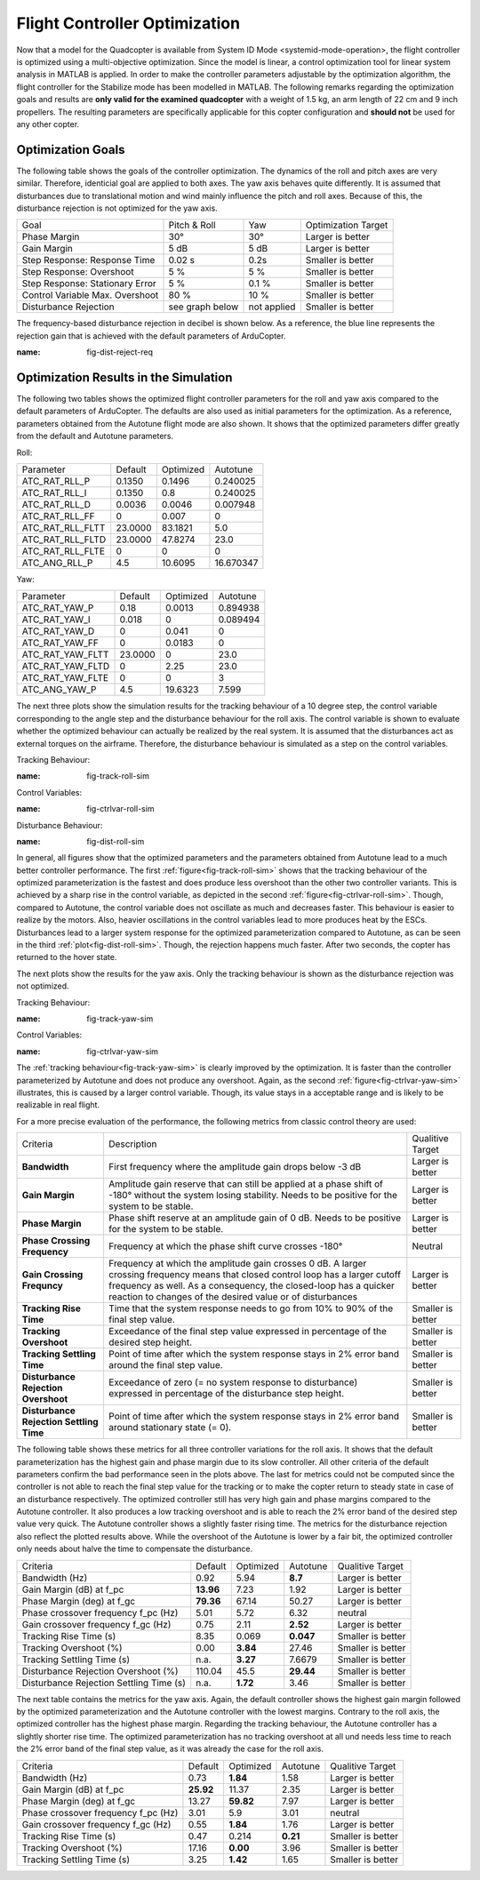 Flight Controller Optimization
==============================

Now that a model for the Quadcopter is available from System ID Mode <systemid-mode-operation>, the flight controller is optimized using a multi-objective optimization. 
Since the model is linear, a control optimization tool for linear system analysis in MATLAB is applied. 
In order to make the controller parameters adjustable by the optimization algorithm, the flight controller for the Stabilize mode has been modelled in MATLAB.
The following remarks regarding the optimization goals and results are **only valid for the examined quadcopter** with a weight of 1.5 kg, an arm length of 22 cm and 9 inch propellers. 
The resulting parameters are specifically applicable for this copter configuration and **should not** be used for any other copter.

Optimization Goals
------------------

The following table shows the goals of the controller optimization.
The dynamics of the roll and pitch axes are very similar. 
Therefore, identicial goal are applied to both axes.
The yaw axis behaves quite differently. 
It is assumed that disturbances due to translational motion and wind mainly influence the pitch and roll axes.
Because of this, the disturbance rejection is not optimized for the yaw axis.

+------------------------------------+-----------------+---------------+----------------------+
| Goal                               | Pitch & Roll    | Yaw           | Optimization Target  |
+------------------------------------+-----------------+---------------+----------------------+
| Phase Margin                       | 30°             | 30°           | Larger is better     |
+------------------------------------+-----------------+---------------+----------------------+
| Gain Margin                        | 5 dB            | 5 dB          | Larger is better     |
+------------------------------------+-----------------+---------------+----------------------+
| Step Response: Response Time       | 0.02 s          | 0.2s          | Smaller is better    |
+------------------------------------+-----------------+---------------+----------------------+
| Step Response: Overshoot           | 5 %             | 5 %           | Smaller is better    |
+------------------------------------+-----------------+---------------+----------------------+
| Step Response: Stationary Error    | 5 %             | 0.1 %         | Smaller is better    |
+------------------------------------+-----------------+---------------+----------------------+
| Control Variable Max. Overshoot    | 80 %            | 10 %          | Smaller is better    |
+------------------------------------+-----------------+---------------+----------------------+
| Disturbance Rejection              | see graph below |not applied    | Smaller is better    |
+------------------------------------+-----------------+---------------+----------------------+

The frequency-based disturbance rejection in decibel is shown below.
As a reference, the blue line represents the rejection gain that is achieved with the default parameters of ArduCopter.

.. image:: ../images/disturbanceRejectionRequirement.png
:name: fig-dist-reject-req

Optimization Results in the Simulation
--------------------------------------

The following two tables shows the optimized flight controller parameters for the roll and yaw axis compared to the default parameters of ArduCopter.
The defaults are also used as initial parameters for the optimization.
As a reference, parameters obtained from the Autotune flight mode are also shown.
It shows that the optimized parameters differ greatly from the default and Autotune parameters.

Roll:

+--------------------------------+-----------------------+----------------------+------------------------+
| Parameter                      | Default               | Optimized            | Autotune               |
+--------------------------------+-----------------------+----------------------+------------------------+
| ATC_RAT_RLL_P                  | 0.1350                | 0.1496               | 0.240025               |
+--------------------------------+-----------------------+----------------------+------------------------+
| ATC_RAT_RLL_I                  | 0.1350                | 0.8                  | 0.240025               |
+--------------------------------+-----------------------+----------------------+------------------------+
| ATC_RAT_RLL_D                  | 0.0036                | 0.0046               | 0.007948               |
+--------------------------------+-----------------------+----------------------+------------------------+
| ATC_RAT_RLL_FF                 | 0                     | 0.007                | 0                      |
+--------------------------------+-----------------------+----------------------+------------------------+
| ATC_RAT_RLL_FLTT               | 23.0000               | 83.1821              | 5.0                    |
+--------------------------------+-----------------------+----------------------+------------------------+
| ATC_RAT_RLL_FLTD               | 23.0000               | 47.8274              | 23.0                   |
+--------------------------------+-----------------------+----------------------+------------------------+
| ATC_RAT_RLL_FLTE               | 0                     | 0                    | 0                      |
+--------------------------------+-----------------------+----------------------+------------------------+
| ATC_ANG_RLL_P                  | 4.5                   | 10.6095              | 16.670347              |
+--------------------------------+-----------------------+----------------------+------------------------+

Yaw:

+--------------------------------+-----------------------+----------------------+------------------------+
| Parameter                      | Default               | Optimized            | Autotune               |
+--------------------------------+-----------------------+----------------------+------------------------+
| ATC_RAT_YAW_P                  | 0.18                  | 0.0013               | 0.894938               |
+--------------------------------+-----------------------+----------------------+------------------------+
| ATC_RAT_YAW_I                  | 0.018                 | 0                    | 0.089494               |
+--------------------------------+-----------------------+----------------------+------------------------+
| ATC_RAT_YAW_D                  | 0                     | 0.041                | 0                      |
+--------------------------------+-----------------------+----------------------+------------------------+
| ATC_RAT_YAW_FF                 | 0                     | 0.0183               | 0                      |
+--------------------------------+-----------------------+----------------------+------------------------+
| ATC_RAT_YAW_FLTT               | 23.0000               | 0                    | 23.0                   |
+--------------------------------+-----------------------+----------------------+------------------------+
| ATC_RAT_YAW_FLTD               | 0                     | 2.25                 | 23.0                   |
+--------------------------------+-----------------------+----------------------+------------------------+
| ATC_RAT_YAW_FLTE               | 0                     | 0                    | 3                      |
+--------------------------------+-----------------------+----------------------+------------------------+
| ATC_ANG_YAW_P                  | 4.5                   | 19.6323              | 7.599                  |
+--------------------------------+-----------------------+----------------------+------------------------+

The next three plots show the simulation results for the tracking behaviour of a 10 degree step, the control variable corresponding to the angle step and the disturbance behaviour for the roll axis.
The control variable is shown to evaluate whether the optimized behaviour can actually be realized by the real system.
It is assumed that the disturbances act as external torques on the airframe.
Therefore, the disturbance behaviour is simulated as a step on the control variables.

Tracking Behaviour:

.. image:: ../images/rollAxisTrackingSim.png
:name: fig-track-roll-sim

Control Variables:

.. image:: ../images/rollAxisTrackingCtrlVarSim.png
:name: fig-ctrlvar-roll-sim


Disturbance Behaviour:

.. image:: ../images/rollAxisDisturbanceSim.png
:name: fig-dist-roll-sim

In general, all figures show that the optimized parameters and the parameters obtained from Autotune lead to a much better controller performance.
The first :ref:`figure<fig-track-roll-sim>` shows that the tracking behaviour of the optimized parameterization is the fastest and does produce less overshoot than the other two controller variants.
This is achieved by a sharp rise in the control variable, as depicted in the second :ref:`figure<fig-ctrlvar-roll-sim>`. 
Though, compared to Autotune, the control variable does not oscillate as much and decreases faster.
This behaviour is easier to realize by the motors.
Also, heavier oscillations in the control variables lead to more produces heat by the ESCs.
Disturbances lead to a larger system response for the optimized parameterization compared to Autotune, as can be seen in the third :ref:`plot<fig-dist-roll-sim>`.
Though, the rejection happens much faster.
After two seconds, the copter has returned to the hover state.

The next plots show the results for the yaw axis.
Only the tracking behaviour is shown as the disturbance rejection was not optimized.

Tracking Behaviour:

.. image:: ../images/yawAxisTrackingSim.png
:name: fig-track-yaw-sim

Control Variables:

.. image:: ../images/yawAxisTrackingCtrlVarSim.png
:name: fig-ctrlvar-yaw-sim

The :ref:`tracking behaviour<fig-track-yaw-sim>` is clearly improved by the optimization.
It is faster than the controller parameterized by Autotune and does not produce any overshoot.
Again, as the second :ref:`figure<fig-ctrlvar-yaw-sim>` illustrates, this is caused by a larger control variable.
Though, its value stays in a acceptable range and is likely to be realizable in real flight.

For a more precise evaluation of the performance, the following metrics from classic control theory are used:

+----------------------------------------+------------------------------------------------------------------------+-----------------------------------+
| Criteria                               | Description                                                            | Qualitive Target                  |
+----------------------------------------+------------------------------------------------------------------------+-----------------------------------+
| **Bandwidth**                          | First frequency where the amplitude gain drops below -3  dB            | Larger is better                  |
+----------------------------------------+------------------------------------------------------------------------+-----------------------------------+
| **Gain Margin**                        | Amplitude gain reserve that can still be applied                       |                                   |
|                                        | at a phase shift of -180° without the system losing                    | Larger is better                  |
|                                        | stability. Needs to be positive for the system to be stable.           |                                   |
+----------------------------------------+------------------------------------------------------------------------+-----------------------------------+
| **Phase Margin**                       | Phase shift reserve at an amplitude gain of 0 dB.                      |                                   |
|                                        | Needs to be positive for the system to be stable.                      | Larger is better                  |
+----------------------------------------+------------------------------------------------------------------------+-----------------------------------+
| **Phase Crossing Frequency**           | Frequency at which the phase shift curve crosses -180°                 | Neutral                           |
+----------------------------------------+------------------------------------------------------------------------+-----------------------------------+
| **Gain Crossing Frequncy**             | Frequency at which the amplitude gain crosses 0 dB. A larger crossing  | Larger is better                  |
|                                        | frequency means that closed control loop has a larger cutoff frequency |                                   |
|                                        | as well. As a consequency, the closed-loop has a quicker reaction to   |                                   |
|                                        | changes of the desired value or of disturbances                        |                                   |
+----------------------------------------+------------------------------------------------------------------------+-----------------------------------+
| **Tracking Rise Time**                 | Time that the system response needs to go from 10% to 90%              |                                   |
|                                        | of the final step value.                                               | Smaller is better                 |
+----------------------------------------+------------------------------------------------------------------------+-----------------------------------+
| **Tracking Overshoot**                 | Exceedance of the final step value expressed in percentage             |                                   |
|                                        | of the desired step height.                                            | Smaller is better                 |
+----------------------------------------+------------------------------------------------------------------------+-----------------------------------+
| **Tracking Settling Time**             | Point of time after which the system response stays in 2% error band   |                                   |
|                                        | around the final step value.                                           | Smaller is better                 |
+----------------------------------------+------------------------------------------------------------------------+-----------------------------------+
| **Disturbance Rejection Overshoot**    | Exceedance of zero (= no system response to disturbance) expressed     |                                   |
|                                        | in percentage of the disturbance step height.                          | Smaller is better                 |
+----------------------------------------+------------------------------------------------------------------------+-----------------------------------+
| **Disturbance Rejection Settling Time**| Point of time after which the system response stays in 2% error        |                                   |
|                                        | band around stationary state (= 0).                                    | Smaller is better                 |
+----------------------------------------+------------------------------------------------------------------------+-----------------------------------+

The following table shows these metrics for all three controller variations for the roll axis.
It shows that the default parameterization has the highest gain and phase margin due to its slow controller.
All other criteria of the default parameters confirm the bad performance seen in the plots above.
The last for metrics could not be computed since the controller is not able to reach the final step value for the tracking or to make the copter return to steady state in case of an disturbance respectively.
The optimized controller still has very high gain and phase margins compared to the Autotune controller.
It also produces a low tracking overshoot and is able to reach the 2% error band of the desired step value very quick.
The Autotune controller shows a slightly faster rising time.
The metrics for the disturbance rejection also reflect the plotted results above.
While the overshoot of the Autotune is lower by a fair bit, the optimized controller only needs about halve the time to compensate the disturbance.

+----------------------------------------+-----------+-----------+----------+-------------------+
| Criteria                               | Default   | Optimized | Autotune | Qualitive Target  |
+----------------------------------------+-----------+-----------+----------+-------------------+
| Bandwidth (Hz)                         | 0.92      | 5.94      | **8.7**  | Larger is better  |
+----------------------------------------+-----------+-----------+----------+-------------------+
| Gain Margin (dB) at f_pc               | **13.96** | 7.23      | 1.92     | Larger is better  |
+----------------------------------------+-----------+-----------+----------+-------------------+
| Phase Margin (deg) at f_gc             | **79.36** | 67.14     | 50.27    | Larger is better  |
+----------------------------------------+-----------+-----------+----------+-------------------+
| Phase crossover frequency f_pc (Hz)    | 5.01      | 5.72      | 6.32     | neutral           |
+----------------------------------------+-----------+-----------+----------+-------------------+
| Gain crossover frequency f_gc (Hz)     | 0.75      | 2.11      | **2.52** | Larger is better  |
+----------------------------------------+-----------+-----------+----------+-------------------+
| Tracking Rise Time (s)                 | 8.35      |	0.069    | **0.047**| Smaller is better |
+----------------------------------------+-----------+-----------+----------+-------------------+
| Tracking Overshoot (%)                 | 0.00      | **3.84**  | 27.46    | Smaller is better |
+----------------------------------------+-----------+-----------+----------+-------------------+
| Tracking Settling Time (s)             | n.a.      | **3.27**  | 7.6679   | Smaller is better |
+----------------------------------------+-----------+-----------+----------+-------------------+
| Disturbance Rejection Overshoot (%)    | 110.04    | 45.5      | **29.44**| Smaller is better |
+----------------------------------------+-----------+-----------+----------+-------------------+
| Disturbance Rejection Settling Time (s)| n.a.      |	**1.72** | 3.46     | Smaller is better |
+----------------------------------------+-----------+-----------+----------+-------------------+

The next table contains the metrics for the yaw axis.
Again, the default controller shows the highest gain margin followed by the optimized parameterization and the Autotune controller with the lowest margins.
Contrary to the roll axis, the optimized controller has the highest phase margin.
Regarding the tracking behaviour, the Autotune controller has a slightly shorter rise time.
The optimized parameterization has no tracking overshoot at all und needs less time to reach the 2% error band of the final step value, as it was already the case for the roll axis.

+----------------------------------------+-----------+-----------+----------+-------------------+
| Criteria                               | Default   | Optimized | Autotune | Qualitive Target  |
+----------------------------------------+-----------+-----------+----------+-------------------+
| Bandwidth (Hz)                         | 0.73      | **1.84**  | 1.58     | Larger is better  |
+----------------------------------------+-----------+-----------+----------+-------------------+
| Gain Margin (dB) at f_pc               | **25.92** | 11.37     | 2.35     | Larger is better  |
+----------------------------------------+-----------+-----------+----------+-------------------+
| Phase Margin (deg) at f_gc             | 13.27     | **59.82** | 7.97     | Larger is better  |
+----------------------------------------+-----------+-----------+----------+-------------------+
| Phase crossover frequency f_pc (Hz)    | 3.01      |	5.9      | 3.01     | neutral           |
+----------------------------------------+-----------+-----------+----------+-------------------+
| Gain crossover frequency f_gc (Hz)     | 0.55      |	**1.84** | 1.76     | Larger is better  |
+----------------------------------------+-----------+-----------+----------+-------------------+
| Tracking Rise Time (s)                 | 0.47      | 0.214     | **0.21** | Smaller is better |
+----------------------------------------+-----------+-----------+----------+-------------------+
| Tracking Overshoot (%)                 | 17.16     | **0.00**  | 3.96     | Smaller is better |
+----------------------------------------+-----------+-----------+----------+-------------------+
| Tracking Settling Time (s)             | 3.25      | **1.42**  | 1.65     | Smaller is better |
+----------------------------------------+-----------+-----------+----------+-------------------+
